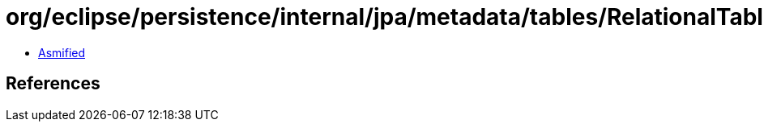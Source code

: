 = org/eclipse/persistence/internal/jpa/metadata/tables/RelationalTableMetadata.class

 - link:RelationalTableMetadata-asmified.java[Asmified]

== References


